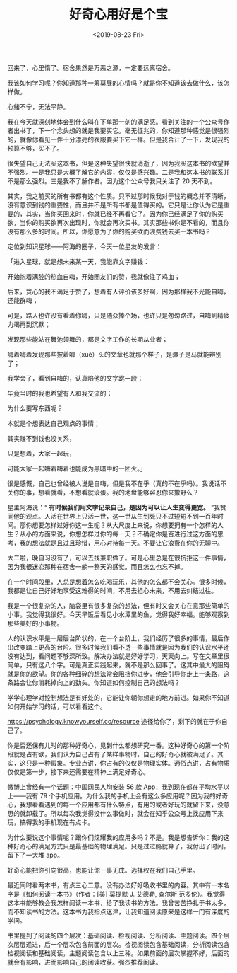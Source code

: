 #+TITLE: 好奇心用好是个宝
#+DATE: <2019-08-23 Fri>
#+TAGS[]: 随笔

回来了，心里惰了。宿舍果然是万恶之源，一定要远离宿舍。

我该如何学习呢？你知道那种一筹莫展的心情吗？就是你不知道该去做什么，该怎样做。

心绪不宁，无法平静。

我在今天就深刻地体会到什么叫在下单那一刻的满足感。看到关注的一个公众号作者出书了，下一个念头想的就是我要买它。毫无征兆的，你知道那种感觉是很强烈的，就像你看见一件十分漂亮的衣服要买下它一样。但是我合计了一下，发现我的预算不够，买不了。

很失望自己无法买这本书，但是这种失望很快就消逝了，因为我买这本书的欲望并不强烈。一是我只是大概了解它的内容，仅仅是感兴趣。二是我和这本书的联系并不是那么强烈。三是我不了解作者。因为这个公众号我只关注了
20 天不到。

其实，我之前买的所有书都有这个性质。只不过那时候我对于钱的概念并不清晰，没有意识到钱的重要性，而且并不是所有书都是值得买的。它只是让你认为它是重要的，其实，当你买回来时，你就已经不再看它了。因为你已经满足了你的购买欲，当你的购买欲再次出现时，你就会再次买书。其实那些书你是不看的，而且你没有那么多的时间。所以，你愿意为了你的购买欲而浪费钱去买一本书吗？

定位到知识星球------阿海的圈子，今天一位星友的发言：

「进入星球，就是想未来某一天，我能靠文字赚钱：

开始抱着满腔的热血自嗨，开始圈友们的赞，我就像注了鸡血；

后来，贪心的我不满足于赞了，想着有人评价该多好啊，因为那样我不光能自嗨，还能群嗨；

可是，路人也许没有看着你嗨，只是随众捧个场，也许只是匆匆路过，自嗨到精疲力竭再到沉默；

发现那些能站在舞池领舞的，都是文字工作的长期从业者；

嗨着嗨着发现那些披着噱（xué）头的文章也就那个样子，是骡子是马就能辨别了；

我学会了，看到自嗨的，认真陪他的文字跳一段；

毕竟当时的我也希望有人和我交流的；

为什么要写东西呢？

本就是个想表达自己观点的事情；

其实赚不到钱也没关系，

只是想着，大家一起玩，

可能大家一起嗨着嗨着也能成为黑暗中的一团火。」

很是感慨，自己也曾经被人说是自嗨，但是我不在乎（真的不在乎吗）。我说话不关你的事，想看就看，不想看就滚蛋。我的地盘能够容忍你来撒野么？

星主阿海说：“ *有时候我们用文字记录自己，是因为可以让人生变得更宽。*
”我赞同他的观点。人活在世界上只活一世，这一世从生到死只不过短短不到一百年时间。那你想要怎样过好你这一生呢？从大尺度上来说，你想要拥有一个怎样的人生？从小的方面来说，你想怎样过你的每一天？不确定你是否进行过这方面的思考，我的想法就是且过且珍惜，用心对待每一天。不要让它浪费在你的无聊中。

大二啦，晚自习没有了，可以去找兼职做了。可是心里总是在很抗拒这一件事情，因为我很迷恋那种在宿舍一躺一整天的感觉。而且怎么也忘不掉。

在一个时间段里，人总是想着怎么吃喝玩乐，其他的怎么都不会关心。很多时候，我都是让自己好好地享受这难得的时间，不用去担心未来，不用去纠结过往。

我是一个很复杂的人，脑袋里有很多复杂的想法，但有时又会关心在意那些简单的小事。我觉得我很好。今天早饭后看见小水潭里的鱼，觉得我好幸福。能够观察到那些美好的小事物。

人的认识水平是一层层台阶状的，在一个台阶上，我们经历了很多的事情，最后作出改变踏上更高的台阶。很多时候我们看不透一些事情就是因为我们的认识水平还没有达到，看问题不够深所致。解决办法就是好好学习，天天向上。写在文章里很简单，只有这八个字。可是真正实践起来，就不是那么回事了。这其中最大的阻碍就是你的欲望。你的各种细碎的想法常会阻挡你进步，他会引导你走上一条路，这条路会让你消耗掉向上的劲头。你知道如何控制自己的想法吗？

学学心理学对控制想法是有好处的，它能让你朝你想走的地方前进。如果你不知道如何开始学习的话，可以看看这个。

[[https://psychology.knowyourself.cc/resource]]
途径给你了，剩下的就在于你自己了。

你是否还保有儿时的那种好奇心，见到什么都想研究一番。这种好奇心的第一个阶段就是占有欲，我们认为自己占有了某样事物时，自己的好奇心就被满足了。其实，这只是一种假象。专业点讲，你占有的仅仅是物理实体。通俗点讲，占有物质仅仅是第一步，接下来还需要在精神上满足好奇心。

微博上曾经有一个话题：中国网民人均安装 56 款
App，我到现在都在平均水平以上------我有 79
个手机应用。为什么我的手机上会有这么多应用呢？因为我的好奇心，我想看看遇到的每一个应用都有什么特点，有用的或者好玩的就留下来，没意思的就卸载了。所以每次我觉得没什么事做时，就会在知乎公众号上找应用下来玩，搞得我的手机现在有点卡。

为什么要说这个事情呢？跟你们炫耀我的应用多吗？不是。我是想告诉你：我的这种好奇心的满足方式只是最基础的物理满足。只是过过瘾就算了，我付出了时间，留下了一大堆
app。

好奇心能把你引向很高，也能让你一事无成。选择权在我们自己手里。

最近同时看两本书，有点三心二意。没有办法好好吸收书里的内容。其中有一本名字是《如何阅读一本书》（作者：[美]
莫提默·J. 艾德勒,
查尔斯·范多伦）。我觉得这本书能够教会我怎样阅读一本书，给了我读书的方法。我曾苦苦挣扎于书太多，而不知读书的方法。这本书为我指点迷津，让我知道阅读原来是这样一门有深度的学问。

书里提到了阅读的四个层次：基础阅读、检视阅读、分析阅读、主题阅读。四个层次层层递进，后一个层次包含前面的层次。检视阅读包含基础阅读，分析阅读包含检视阅读和基础阅读，主题阅读包含以上三种。如果前面的层次掌握不好，后面的就会有影响，进而影响自己的阅读收获。强烈推荐阅读。
